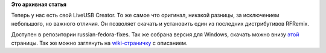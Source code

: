 .. title: LiveUSB Creator от Russian Fedora
.. slug: liveusb-creator-от-russian-fedora
.. date: 2013-02-14 11:11:01
.. tags:
.. category:
.. link:
.. description:
.. type: text
.. author: Иван Романов

**Это архивная статья**


|image|
Теперь у нас есть свой LiveUSB Creator. То же самое что оригинал,
никакой разницы, за исключением небольшого, но важного отличия. Он
позволяет скачать и установить один из последних дистрибутивов RFRemix.

Доступен в репозитории russian-fedora-fixes. Так же собрана версия для
Windows, скачать можно внизу
`этой <http://www.russianfedora.pro/get-rfremix-all>`__ страницы. Так же
можно заглянуть на
`wiki-страничку <http://wiki.russianfedora.pro/index.php?title=Russian_Fedora_LiveUSB_Creator>`__
с описанием.


.. |image| image:: http://www.russianfedora.pro/sites/default/files/pulse/liveusb-header.png

